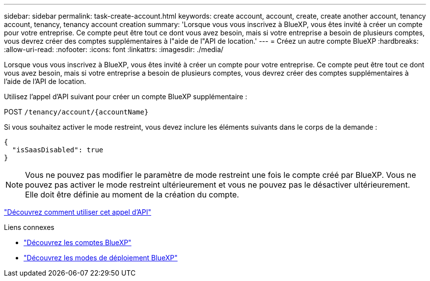 ---
sidebar: sidebar 
permalink: task-create-account.html 
keywords: create account, account, create, create another account, tenancy account, tenancy, tenancy account creation 
summary: 'Lorsque vous vous inscrivez à BlueXP, vous êtes invité à créer un compte pour votre entreprise. Ce compte peut être tout ce dont vous avez besoin, mais si votre entreprise a besoin de plusieurs comptes, vous devrez créer des comptes supplémentaires à l"aide de l"API de location.' 
---
= Créez un autre compte BlueXP
:hardbreaks:
:allow-uri-read: 
:nofooter: 
:icons: font
:linkattrs: 
:imagesdir: ./media/


[role="lead"]
Lorsque vous vous inscrivez à BlueXP, vous êtes invité à créer un compte pour votre entreprise. Ce compte peut être tout ce dont vous avez besoin, mais si votre entreprise a besoin de plusieurs comptes, vous devrez créer des comptes supplémentaires à l'aide de l'API de location.

Utilisez l'appel d'API suivant pour créer un compte BlueXP supplémentaire :

POST `/tenancy/account/{accountName}`

Si vous souhaitez activer le mode restreint, vous devez inclure les éléments suivants dans le corps de la demande :

[source, JSON]
----
{
  "isSaasDisabled": true
}
----

NOTE: Vous ne pouvez pas modifier le paramètre de mode restreint une fois le compte créé par BlueXP. Vous ne pouvez pas activer le mode restreint ultérieurement et vous ne pouvez pas le désactiver ultérieurement. Elle doit être définie au moment de la création du compte.

https://docs.netapp.com/us-en/bluexp-automation/tenancy/post-tenancy-account-id.html["Découvrez comment utiliser cet appel d'API"^]

.Liens connexes
* link:concept-netapp-accounts.html["Découvrez les comptes BlueXP"]
* link:concept-modes.html["Découvrez les modes de déploiement BlueXP"]

